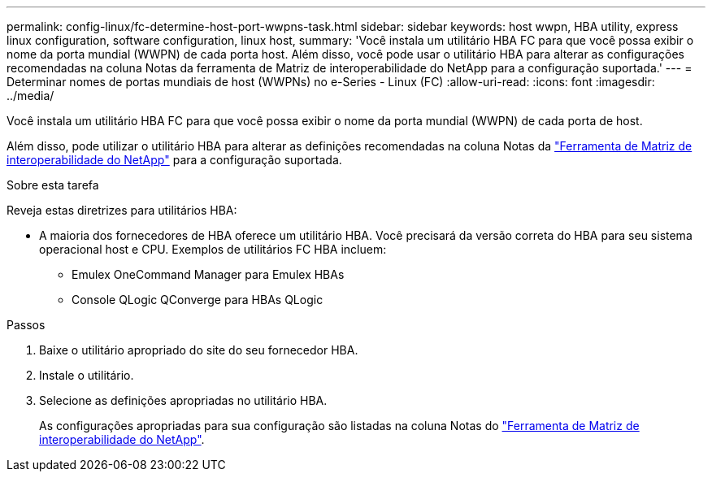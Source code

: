 ---
permalink: config-linux/fc-determine-host-port-wwpns-task.html 
sidebar: sidebar 
keywords: host wwpn, HBA utility, express linux configuration, software configuration, linux host, 
summary: 'Você instala um utilitário HBA FC para que você possa exibir o nome da porta mundial (WWPN) de cada porta host. Além disso, você pode usar o utilitário HBA para alterar as configurações recomendadas na coluna Notas da ferramenta de Matriz de interoperabilidade do NetApp para a configuração suportada.' 
---
= Determinar nomes de portas mundiais de host (WWPNs) no e-Series - Linux (FC)
:allow-uri-read: 
:icons: font
:imagesdir: ../media/


[role="lead"]
Você instala um utilitário HBA FC para que você possa exibir o nome da porta mundial (WWPN) de cada porta de host.

Além disso, pode utilizar o utilitário HBA para alterar as definições recomendadas na coluna Notas da https://mysupport.netapp.com/matrix["Ferramenta de Matriz de interoperabilidade do NetApp"^] para a configuração suportada.

.Sobre esta tarefa
Reveja estas diretrizes para utilitários HBA:

* A maioria dos fornecedores de HBA oferece um utilitário HBA. Você precisará da versão correta do HBA para seu sistema operacional host e CPU. Exemplos de utilitários FC HBA incluem:
+
** Emulex OneCommand Manager para Emulex HBAs
** Console QLogic QConverge para HBAs QLogic




.Passos
. Baixe o utilitário apropriado do site do seu fornecedor HBA.
. Instale o utilitário.
. Selecione as definições apropriadas no utilitário HBA.
+
As configurações apropriadas para sua configuração são listadas na coluna Notas do https://mysupport.netapp.com/matrix["Ferramenta de Matriz de interoperabilidade do NetApp"^].



